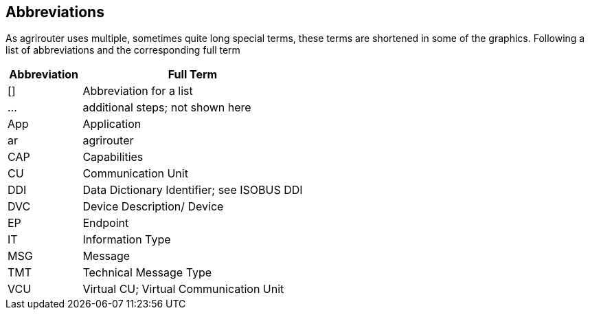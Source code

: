 == Abbreviations

As agrirouter uses multiple, sometimes quite long special terms, these terms are shortened in some of the graphics. Following a list of abbreviations and the corresponding full term

[cols="1,3",options="header",]
|===============================================
|Abbreviation |Full Term
|[] |Abbreviation for a list
|… |additional steps; not shown here
|App |Application
|ar |agrirouter
|CAP |Capabilities
|CU |Communication Unit
|DDI |Data Dictionary Identifier; see ISOBUS DDI
|DVC |Device Description/ Device
|EP |Endpoint
|IT |Information Type
|MSG |Message
|TMT |Technical Message Type
|VCU |Virtual CU; Virtual Communication Unit
|===============================================
